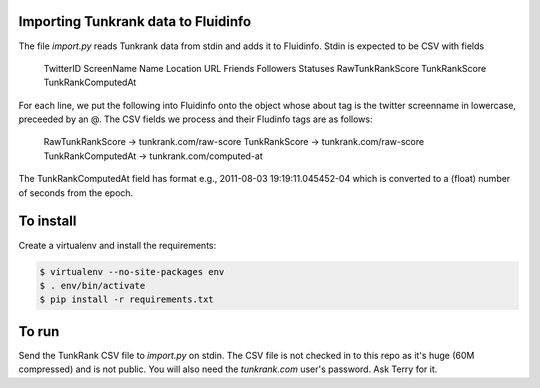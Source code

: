 Importing Tunkrank data to Fluidinfo
------------------------------------

The file `import.py` reads Tunkrank data from stdin and adds it to Fluidinfo.
Stdin is expected to be CSV with fields

  TwitterID
  ScreenName
  Name
  Location
  URL
  Friends
  Followers
  Statuses
  RawTunkRankScore
  TunkRankScore
  TunkRankComputedAt

For each line, we put the following into Fluidinfo onto the object whose
about tag is the twitter screenname in lowercase, preceeded by an @. The
CSV fields we process and their Fludinfo tags are as follows:

  RawTunkRankScore    -> tunkrank.com/raw-score
  TunkRankScore       -> tunkrank.com/raw-score
  TunkRankComputedAt  -> tunkrank.com/computed-at

The TunkRankComputedAt field has format e.g., 2011-08-03 19:19:11.045452-04
which is converted to a (float) number of seconds from the epoch.

To install
----------

Create a virtualenv and install the requirements:

.. code-block:: sh

    $ virtualenv --no-site-packages env
    $ . env/bin/activate
    $ pip install -r requirements.txt

To run
------

Send the TunkRank CSV file to `import.py` on stdin. The CSV file is not
checked in to this repo as it's huge (60M compressed) and is not public.
You will also need the `tunkrank.com` user's password. Ask Terry for it.
